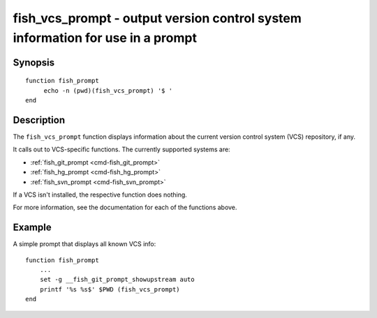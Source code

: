 .. _cmd-fish_vcs_prompt:

fish_vcs_prompt - output version control system information for use in a prompt
===============================================================================

Synopsis
--------

::

     function fish_prompt
          echo -n (pwd)(fish_vcs_prompt) '$ '
     end

Description
-----------

The ``fish_vcs_prompt`` function displays information about the current version control system (VCS) repository, if any.

It calls out to VCS-specific functions. The currently supported systems are:

- :ref:`fish_git_prompt <cmd-fish_git_prompt>`
- :ref:`fish_hg_prompt <cmd-fish_hg_prompt>`
- :ref:`fish_svn_prompt <cmd-fish_svn_prompt>`

If a VCS isn't installed, the respective function does nothing.

For more information, see the documentation for each of the functions above.

Example
-------

A simple prompt that displays all known VCS info::

    function fish_prompt
        ...
        set -g __fish_git_prompt_showupstream auto
        printf '%s %s$' $PWD (fish_vcs_prompt)
    end

